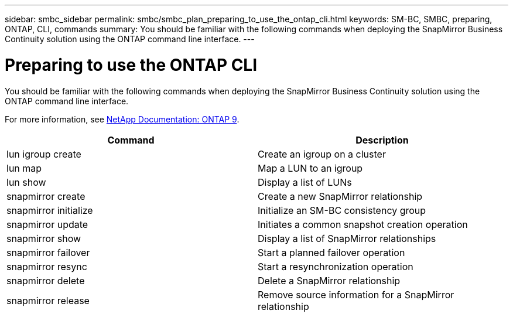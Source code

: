 ---
sidebar: smbc_sidebar
permalink: smbc/smbc_plan_preparing_to_use_the_ontap_cli.html
keywords: SM-BC, SMBC, preparing, ONTAP, CLI, commands
summary: You should be familiar with the following commands when deploying the SnapMirror Business Continuity solution using the ONTAP command line interface.
---

= Preparing to use the ONTAP CLI
:hardbreaks:
:nofooter:
:icons: font
:linkattrs:
:imagesdir: ../media/

//
// This file was created with NDAC Version 2.0 (August 17, 2020)
//
// 2020-11-04 10:10:11.743126
//

[.lead]
You should be familiar with the following commands when deploying the SnapMirror Business Continuity solution using the ONTAP command line interface.

For more information, see https://docs.netapp.com/ontap-9/index.jsp[NetApp Documentation: ONTAP 9^].

|===
|Command |Description

|lun igroup create
|Create an igroup on a cluster
|lun map
|Map a LUN to an igroup
|lun show
|Display a list of LUNs
|snapmirror create
|Create a new SnapMirror relationship
|snapmirror initialize
|Initialize an SM-BC consistency group
|snapmirror update
|Initiates a common snapshot creation operation
|snapmirror show
|Display a list of SnapMirror relationships
|snapmirror failover
|Start a planned failover operation
|snapmirror resync
|Start a resynchronization operation
|snapmirror delete
|Delete a SnapMirror relationship
|snapmirror release
|Remove source information for a SnapMirror relationship
|===

